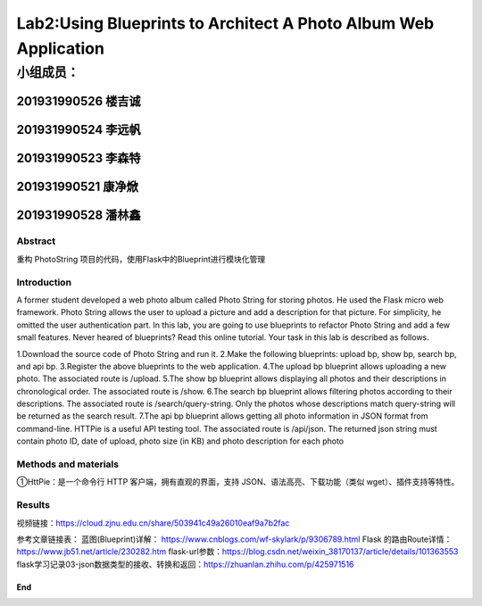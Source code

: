 .. PhotoString documentation master file, created by
   sphinx-quickstart on Thu May 26 13:44:44 2022.
   You can adapt this file completely to your liking, but it should at least
   contain the root `toctree` directive.

Lab2:Using Blueprints to Architect A Photo Album Web Application
======================================
小组成员：
'''''''''
201931990526   楼吉诚
^^^^^^^^^^^^^
201931990524   李远帆
^^^^^^^^^^^^^
201931990523   李森特
^^^^^^^^^^^^^
201931990521   康净焮
^^^^^^^^^^^^^
201931990528   潘林鑫
^^^^^^^^^^^^^

Abstract
--------

重构 PhotoString 项目的代码，使用Flask中的Blueprint进行模块化管理

Introduction
------------

A former student developed a web photo album called Photo String for storing photos. He used the Flask
micro web framework. Photo String allows the user to upload a picture and add a description for that
picture. For simplicity, he omitted the user authentication part.
In this lab, you are going to use blueprints to refactor Photo String and add a few small features. Never
heared of blueprints? Read this online tutorial.
Your task in this lab is described as follows.

1.Download the source code of Photo String and run it.
2.Make the following blueprints: upload bp, show bp, search bp, and api bp.
3.Register the above blueprints to the web application.
4.The upload bp blueprint allows uploading a new photo. The associated route is /upload.
5.The show bp blueprint allows displaying all photos and their descriptions in chronological order. The
associated route is /show.
6.The search bp blueprint allows filtering photos according to their descriptions. The associated route
is /search/query-string. Only the photos whose descriptions match query-string will be returned
as the search result.
7.The api bp blueprint allows getting all photo information in JSON format from command-line. HTTPie
is a useful API testing tool. The associated route is /api/json. The returned json string must contain
photo ID, date of upload, photo size (in KB) and photo description for each photo

Methods and materials
---------------------

①HttPie：是一个命令行 HTTP 客户端，拥有直观的界面，支持 JSON、语法高亮、下载功能（类似 wget）、插件支持等特性。

Results
-------


视频链接：https://cloud.zjnu.edu.cn/share/503941c49a26010eaf9a7b2fac

参考文章链接表：
蓝图(Blueprint)详解： https://www.cnblogs.com/wf-skylark/p/9306789.html
Flask 的路由Route详情：https://www.jb51.net/article/230282.htm
flask-url参数：https://blog.csdn.net/weixin_38170137/article/details/101363553
flask学习记录03-json数据类型的接收、转换和返回：https://zhuanlan.zhihu.com/p/425971516

End
~~~
